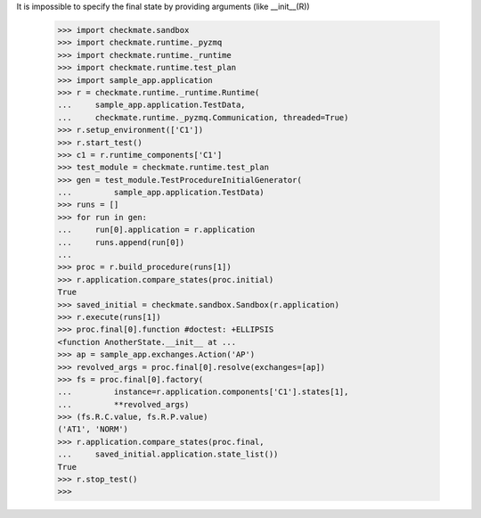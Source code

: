 It is impossible to specify the final state by providing arguments 
(like __init__(R))
    >>> import checkmate.sandbox
    >>> import checkmate.runtime._pyzmq
    >>> import checkmate.runtime._runtime
    >>> import checkmate.runtime.test_plan
    >>> import sample_app.application
    >>> r = checkmate.runtime._runtime.Runtime(
    ...     sample_app.application.TestData, 
    ...     checkmate.runtime._pyzmq.Communication, threaded=True)
    >>> r.setup_environment(['C1'])
    >>> r.start_test()
    >>> c1 = r.runtime_components['C1']
    >>> test_module = checkmate.runtime.test_plan
    >>> gen = test_module.TestProcedureInitialGenerator(
    ...         sample_app.application.TestData)
    >>> runs = []
    >>> for run in gen:
    ...     run[0].application = r.application
    ...     runs.append(run[0])
    ... 
    >>> proc = r.build_procedure(runs[1])
    >>> r.application.compare_states(proc.initial)
    True
    >>> saved_initial = checkmate.sandbox.Sandbox(r.application)
    >>> r.execute(runs[1])
    >>> proc.final[0].function #doctest: +ELLIPSIS
    <function AnotherState.__init__ at ...
    >>> ap = sample_app.exchanges.Action('AP')
    >>> revolved_args = proc.final[0].resolve(exchanges=[ap])
    >>> fs = proc.final[0].factory(
    ...         instance=r.application.components['C1'].states[1],
    ...         **revolved_args)
    >>> (fs.R.C.value, fs.R.P.value)
    ('AT1', 'NORM')
    >>> r.application.compare_states(proc.final,
    ...     saved_initial.application.state_list())
    True
    >>> r.stop_test()
    >>>
